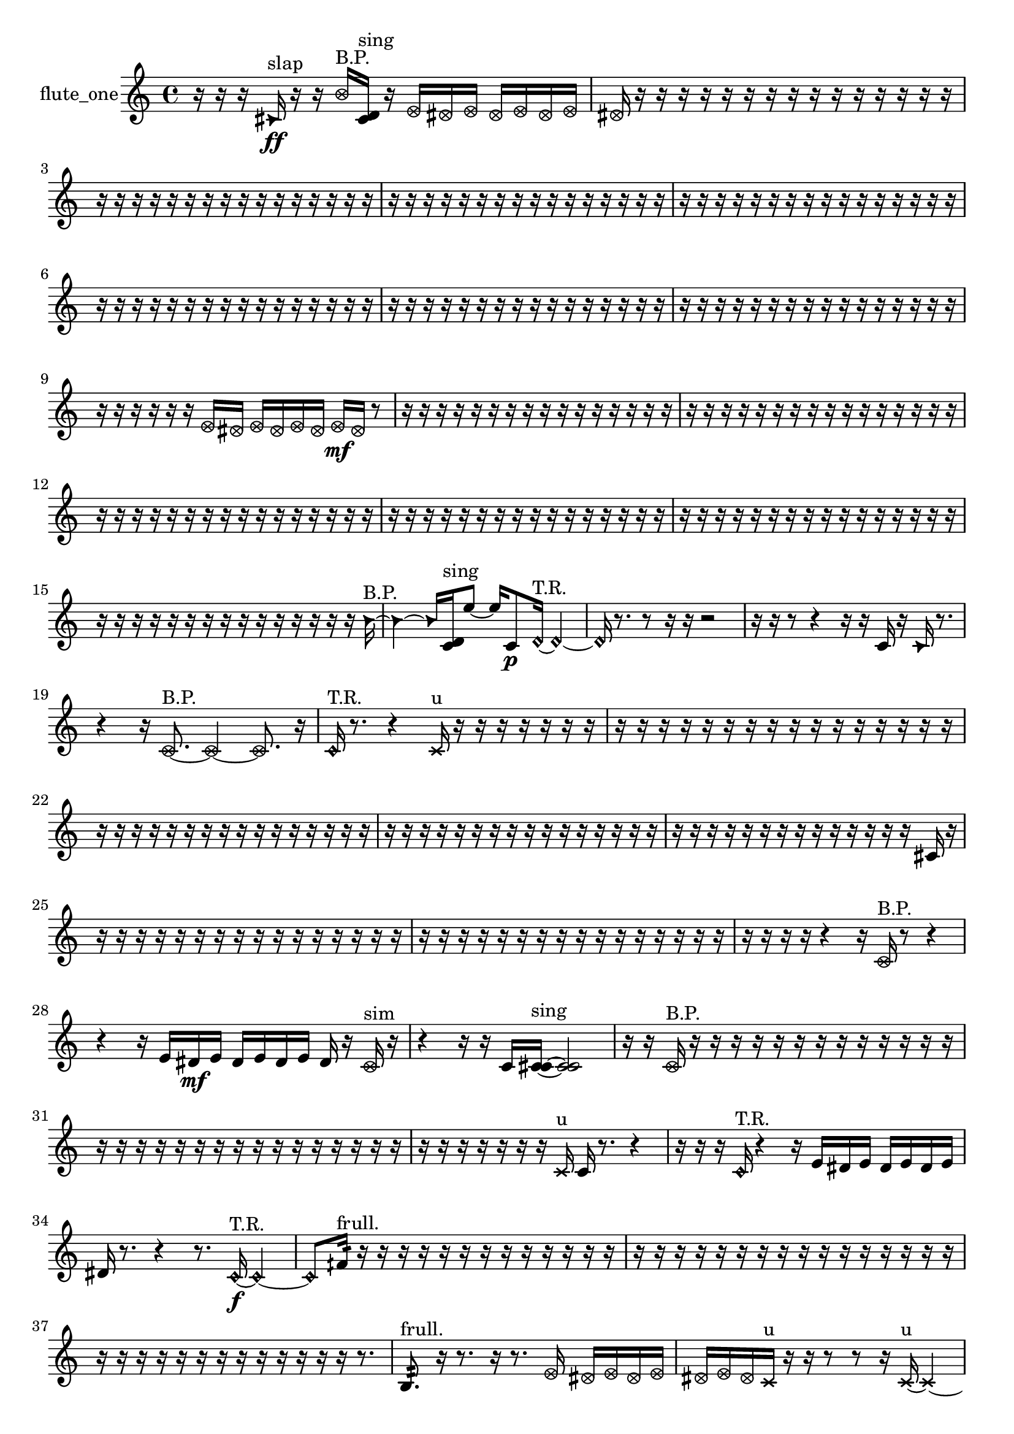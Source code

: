 % [notes] external for Pure Data
% development-version July 14, 2014 
% by Jaime E. Oliver La Rosa
% la.rosa@nyu.edu
% @ the Waverly Labs in NYU MUSIC FAS
% Open this file with Lilypond
% more information is available at lilypond.org
% Released under the GNU General Public License.

% HEADERS

glissandoSkipOn = {
  \override NoteColumn.glissando-skip = ##t
  \hide NoteHead
  \hide Accidental
  \hide Tie
  \override NoteHead.no-ledgers = ##t
}

glissandoSkipOff = {
  \revert NoteColumn.glissando-skip
  \undo \hide NoteHead
  \undo \hide Tie
  \undo \hide Accidental
  \revert NoteHead.no-ledgers
}
flute_one_part = {

  \time 4/4

  \clef treble 
  % ________________________________________bar 1 :
  r16  r16  r16  \once \override NoteHead.style = #'triangle cis'16\ff^\markup {slap } 
  r16  r16  \once \override NoteHead.style = #'xcircle b'16^\markup {B.P. }  <cis' d' >16^\markup {sing } 
  r16  \once \override NoteHead.style = #'xcircle e'16  \once \override NoteHead.style = #'xcircle dis'16  \once \override NoteHead.style = #'xcircle e'16 
  \once \override NoteHead.style = #'xcircle dis'16  \once \override NoteHead.style = #'xcircle e'16  \once \override NoteHead.style = #'xcircle dis'16  \once \override NoteHead.style = #'xcircle e'16  |
  % ________________________________________bar 2 :
  \once \override NoteHead.style = #'xcircle dis'16  r16  r16  r16 
  r16  r16  r16  r16 
  r16  r16  r16  r16 
  r16  r16  r16  r16  |
  % ________________________________________bar 3 :
  r16  r16  r16  r16 
  r16  r16  r16  r16 
  r16  r16  r16  r16 
  r16  r16  r16  r16  |
  % ________________________________________bar 4 :
  r16  r16  r16  r16 
  r16  r16  r16  r16 
  r16  r16  r16  r16 
  r16  r16  r16  r16  |
  % ________________________________________bar 5 :
  r16  r16  r16  r16 
  r16  r16  r16  r16 
  r16  r16  r16  r16 
  r16  r16  r16  r16  |
  % ________________________________________bar 6 :
  r16  r16  r16  r16 
  r16  r16  r16  r16 
  r16  r16  r16  r16 
  r16  r16  r16  r16  |
  % ________________________________________bar 7 :
  r16  r16  r16  r16 
  r16  r16  r16  r16 
  r16  r16  r16  r16 
  r16  r16  r16  r16  |
  % ________________________________________bar 8 :
  r16  r16  r16  r16 
  r16  r16  r16  r16 
  r16  r16  r16  r16 
  r16  r16  r16  r16  |
  % ________________________________________bar 9 :
  r16  r16  r16  r16 
  r16  r16  \once \override NoteHead.style = #'xcircle e'16  \once \override NoteHead.style = #'xcircle dis'16 
  \once \override NoteHead.style = #'xcircle e'16  \once \override NoteHead.style = #'xcircle dis'16  \once \override NoteHead.style = #'xcircle e'16  \once \override NoteHead.style = #'xcircle dis'16 
  \once \override NoteHead.style = #'xcircle e'16\mf  \once \override NoteHead.style = #'xcircle dis'16  r8  |
  % ________________________________________bar 10 :
  r16  r16  r16  r16 
  r16  r16  r16  r16 
  r16  r16  r16  r16 
  r16  r16  r16  r16  |
  % ________________________________________bar 11 :
  r16  r16  r16  r16 
  r16  r16  r16  r16 
  r16  r16  r16  r16 
  r16  r16  r16  r16  |
  % ________________________________________bar 12 :
  r16  r16  r16  r16 
  r16  r16  r16  r16 
  r16  r16  r16  r16 
  r16  r16  r16  r16  |
  % ________________________________________bar 13 :
  r16  r16  r16  r16 
  r16  r16  r16  r16 
  r16  r16  r16  r16 
  r16  r16  r16  r16  |
  % ________________________________________bar 14 :
  r16  r16  r16  r16 
  r16  r16  r16  r16 
  r16  r16  r16  r16 
  r16  r16  r16  r16  |
  % ________________________________________bar 15 :
  r16  r16  r16  r16 
  r16  r16  r16  r16 
  r16  r16  r16  r16 
  r16  r16  r16  \once \override NoteHead.style = #'triangle b'16~^\markup {B.P. }  |
  % ________________________________________bar 16 :
  \once \override NoteHead.style = #'triangle b'4~ 
  \once \override NoteHead.style = #'triangle b'16  <c' d' >16^\markup {sing }  e''8~ 
  e''16  c'8\p  \once \override NoteHead.style = #'harmonic d'16~^\markup {T.R. } 
  \once \override NoteHead.style = #'harmonic d'4~  |
  % ________________________________________bar 17 :
  \once \override NoteHead.style = #'harmonic d'16  r8. 
  r8  r16  r16 
  r2  |
  % ________________________________________bar 18 :
  r16  r16  r8 
  r4 
  r16  r16  c'16  r16 
  \once \override NoteHead.style = #'triangle c'16  r8.  |
  % ________________________________________bar 19 :
  r4 
  r16  \once \override NoteHead.style = #'xcircle c'8.~^\markup {B.P. } 
  \once \override NoteHead.style = #'xcircle c'4~ 
  \once \override NoteHead.style = #'xcircle c'8.  r16  |
  % ________________________________________bar 20 :
  \once \override NoteHead.style = #'harmonic c'16^\markup {T.R. }  r8. 
  r4 
  \xNote c'16^\markup {u }  r16  r16  r16 
  r16  r16  r16  r16  |
  % ________________________________________bar 21 :
  r16  r16  r16  r16 
  r16  r16  r16  r16 
  r16  r16  r16  r16 
  r16  r16  r16  r16  |
  % ________________________________________bar 22 :
  r16  r16  r16  r16 
  r16  r16  r16  r16 
  r16  r16  r16  r16 
  r16  r16  r16  r16  |
  % ________________________________________bar 23 :
  r16  r16  r16  r16 
  r16  r16  r16  r16 
  r16  r16  r16  r16 
  r16  r16  r16  r16  |
  % ________________________________________bar 24 :
  r16  r16  r16  r16 
  r16  r16  r16  r16 
  r16  r16  r16  r16 
  r16  r16  cis'16  r16  |
  % ________________________________________bar 25 :
  r16  r16  r16  r16 
  r16  r16  r16  r16 
  r16  r16  r16  r16 
  r16  r16  r16  r16  |
  % ________________________________________bar 26 :
  r16  r16  r16  r16 
  r16  r16  r16  r16 
  r16  r16  r16  r16 
  r16  r16  r16  r16  |
  % ________________________________________bar 27 :
  r16  r16  r16  r16 
  r4 
  r16  \once \override NoteHead.style = #'xcircle c'16^\markup {B.P. }  r8 
  r4  |
  % ________________________________________bar 28 :
  r4 
  r16  e'16  dis'16\mf  e'16 
  dis'16  e'16  dis'16  e'16 
  dis'16  r16  \once \override NoteHead.style = #'xcircle c'16^\markup {sim }  r16  |
  % ________________________________________bar 29 :
  r4 
  r16  r16  c'16  <c' cis' >16~^\markup {sing } 
  <c' cis' >2~  |
  % ________________________________________bar 30 :
  r16  r16  \once \override NoteHead.style = #'xcircle c'16^\markup {B.P. }  r16 
  r16  r16  r16  r16 
  r16  r16  r16  r16 
  r16  r16  r16  r16  |
  % ________________________________________bar 31 :
  r16  r16  r16  r16 
  r16  r16  r16  r16 
  r16  r16  r16  r16 
  r16  r16  r16  r16  |
  % ________________________________________bar 32 :
  r16  r16  r16  r16 
  r16  r16  r16  \xNote c'16^\markup {u } 
  c'16  r8. 
  r4  |
  % ________________________________________bar 33 :
  r16  r16  r16  \once \override NoteHead.style = #'harmonic c'16^\markup {T.R. } 
  r4 
  r16  e'16  dis'16  e'16 
  dis'16  e'16  dis'16  e'16  |
  % ________________________________________bar 34 :
  dis'16  r8. 
  r4 
  r8.  \once \override NoteHead.style = #'harmonic c'16~\f^\markup {T.R. } 
  \once \override NoteHead.style = #'harmonic c'4~  |
  % ________________________________________bar 35 :
  \once \override NoteHead.style = #'harmonic c'8  fih'16:32^\markup {frull. }  r16 
  r16  r16  r16  r16 
  r16  r16  r16  r16 
  r16  r16  r16  r16  |
  % ________________________________________bar 36 :
  r16  r16  r16  r16 
  r16  r16  r16  r16 
  r16  r16  r16  r16 
  r16  r16  r16  r16  |
  % ________________________________________bar 37 :
  r16  r16  r16  r16 
  r16  r16  r16  r16 
  r16  r16  r16  r16 
  r16  r8.  |
  % ________________________________________bar 38 :
  b8.:32^\markup {frull. }  r16 
  r8.  r16 
  r8.  \once \override NoteHead.style = #'xcircle e'16 
  \once \override NoteHead.style = #'xcircle dis'16  \once \override NoteHead.style = #'xcircle e'16  \once \override NoteHead.style = #'xcircle dis'16  \once \override NoteHead.style = #'xcircle e'16  |
  % ________________________________________bar 39 :
  \once \override NoteHead.style = #'xcircle dis'16  \once \override NoteHead.style = #'xcircle e'16  \once \override NoteHead.style = #'xcircle dis'16  \xNote c'16^\markup {u } 
  r16  r16  r8 
  r8  r16  \xNote c'16~^\markup {u } 
  \xNote c'4~  |
  % ________________________________________bar 40 :
  \xNote c'16  r8. 
  r8  b16:32\p^\markup {frull. }  r16 
  e'16  dis'16  e'16  dis'16 
  e'16  dis'16  e'16  dis'16  |
  % ________________________________________bar 41 :
  r8.  r16 
  r16  \once \override NoteHead.style = #'xcircle e'16  \once \override NoteHead.style = #'xcircle dis'16  \once \override NoteHead.style = #'xcircle e'16 
  \once \override NoteHead.style = #'xcircle dis'16  \once \override NoteHead.style = #'xcircle e'16  \once \override NoteHead.style = #'xcircle dis'16  \once \override NoteHead.style = #'xcircle e'16 
  \once \override NoteHead.style = #'xcircle dis'16  r8.  |
  % ________________________________________bar 42 :
  r4. 
  b8:32~^\markup {frull. } 
  b8.:32  r16 
  r16  r16  r16  r16  |
  % ________________________________________bar 43 :
  r16  r16  r16  \xNote c'16^\markup {i } 
  b16:32^\markup {frull. }  r8. 
  r4 
  r8.  c'16  |
  % ________________________________________bar 44 :
  r16  r16  r16  e'16 
  dis'16  e'16  dis'16  e'16 
  dis'16  e'16  dis'16  c'16~ 
  c'4~  |
  % ________________________________________bar 45 :
  c'8.  <c' cis' >16^\markup {sing } 
  r4. 
  \once \override NoteHead.style = #'xcircle c'8~^\markup {B.P. } 
  \once \override NoteHead.style = #'xcircle c'4~  |
  % ________________________________________bar 46 :
  \once \override NoteHead.style = #'xcircle c'8  r16  r16 
  r4 
  c'16  r16  b8:32~^\markup {frull. } 
  b8:32  b16:32^\markup {frull. }  r16  |
  % ________________________________________bar 47 :
  <c' cis' >4.^\markup {sing } 
  \once \override NoteHead.style = #'xcircle c'16^\markup {B.P. }  r16 
  r4 
  r8.  b16:32^\markup {frull. }  |
  % ________________________________________bar 48 :
  r16  r16  r16  r16 
  r16  r16  r16  r16 
  r16  r16  r16  r16 
  r16  r16  r16  r16  |
  % ________________________________________bar 49 :
  r16  \once \override NoteHead.style = #'xcircle e'16\f  \once \override NoteHead.style = #'xcircle dis'16  \once \override NoteHead.style = #'xcircle e'16 
  \once \override NoteHead.style = #'xcircle dis'16  \once \override NoteHead.style = #'xcircle e'16  \once \override NoteHead.style = #'xcircle dis'16  \once \override NoteHead.style = #'xcircle e'16 
  \once \override NoteHead.style = #'xcircle dis'16  r16  <c' cis' >8~^\markup {sing } 
  <c' cis' >4~  |
  % ________________________________________bar 50 :
  <c' cis' >8.  \once \override NoteHead.style = #'xcircle e'16 
  \once \override NoteHead.style = #'xcircle dis'16  \once \override NoteHead.style = #'xcircle e'16  \once \override NoteHead.style = #'xcircle dis'16  \once \override NoteHead.style = #'xcircle e'16 
  \once \override NoteHead.style = #'xcircle dis'16  \once \override NoteHead.style = #'xcircle e'16  \once \override NoteHead.style = #'xcircle dis'16  r16 
  b16:32^\markup {frull. }  b8.:32~^\markup {frull. }  |
  % ________________________________________bar 51 :
  b4:32 
  r16  r16  r16  e'16 
  dis'16  e'16  dis'16  e'16 
  dis'16  e'16  dis'16  r16  |
  % ________________________________________bar 52 :
  r4. 
  r16  <cis' d' >16~^\markup {sing } 
  <cis' d' >16  r8. 
  r16  <cis' d' >16^\markup {sing }  r16  r16  |
  % ________________________________________bar 53 :
  r16  r16  cis'16  \once \override NoteHead.style = #'harmonic cis'16~^\markup {T.R. } 
  \once \override NoteHead.style = #'harmonic cis'4~ 
  \once \override NoteHead.style = #'harmonic cis'16  <cis' d' >16^\markup {sing }  r16  \once \override NoteHead.style = #'xcircle cis'16^\markup {B.P. } 
  \once \override NoteHead.style = #'xcircle e'16  \once \override NoteHead.style = #'xcircle dis'16  \once \override NoteHead.style = #'xcircle e'16  \once \override NoteHead.style = #'xcircle dis'16  |
  % ________________________________________bar 54 :
  \once \override NoteHead.style = #'xcircle e'16  \once \override NoteHead.style = #'xcircle dis'16  \once \override NoteHead.style = #'xcircle e'16  \once \override NoteHead.style = #'xcircle dis'16 
  r16  \once \override NoteHead.style = #'harmonic cis'8.~^\markup {B.P. } 
  \once \override NoteHead.style = #'harmonic cis'8.  cis'16 
  r16  r8.  |
  % ________________________________________bar 55 :
  r4 
  r16  r16  r8 
  r16  r8. 
  r8.  r16  |
  % ________________________________________bar 56 :
  r2 
  r8  r8 
  r8  r16  r16  |
  % ________________________________________bar 57 :
  r16  r16  r16  r16 
  r16  r16  r16  r16 
  r16  r16  r16  r16 
  r16  r16  r16  r16  |
  % ________________________________________bar 58 :
  r16  r16  r16  r16 
  r16  r16  r16  r16 
  r16  r16  r16  r16 
  r16  r16  r16  r16  |
  % ________________________________________bar 59 :
  r16  r16  r16  r16 
  r16  r16  r16  r16 
  r16  r16  r16  r16 
  r16  r16  r16  r16  |
  % ________________________________________bar 60 :
  r16  r16  r16  r16 
  r16  r16  r16  r16 
  r16  r16  r16  r16 
  r16  r16  r16  r16  |
  % ________________________________________bar 61 :
  r16  r16  r16  r16 
  c'4.\mf 
  r16  r16 
  r16  r8.  |
  % ________________________________________bar 62 :
  r8.  r16 
  \xNote c'16^\markup {u }  r16  r8 
  r4 
  r8.  r16  |
  % ________________________________________bar 63 :
  \xNote c'4^\markup {o } 
  r16  \xNote c'16^\markup {a }  \once \override NoteHead.style = #'harmonic c'16^\markup {T.R. }  r16 
  r4. 
  r16  r16  |
  % ________________________________________bar 64 :
  r8.  r16 
  r16  r8. 
  r4 
  r16  c'8.~  |
  % ________________________________________bar 65 :
  c'8  r16  r16 
  r4 
  r8.  r16 
  r4  |
  % ________________________________________bar 66 :
  r8.  r16 
  \once \override NoteHead.style = #'triangle c'16^\markup {slap }  r8. 
  r4 
  \xNote c'4^\markup {i }  |
  % ________________________________________bar 67 :
  \once \override NoteHead.style = #'triangle c'16^\markup {slap }  r16  r16  \once \override NoteHead.style = #'xcircle c'16~^\markup {B.P. } 
  \once \override NoteHead.style = #'xcircle c'8  r16  r16 
  r16  r16  r16  r16 
  r16  r16  r16  r16  |
  % ________________________________________bar 68 :
  r16  r16  r16  r16 
  r16  r16  r16  r16 
  r16  r16  r16  r16 
  r16  r16  r16  r16  |
  % ________________________________________bar 69 :
  r16  r16  r16  r16 
  r16  r16  r16  r16 
  r16  r16  r16  r16 
  r16  r16  r16  r16  |
  % ________________________________________bar 70 :
  r16  r16  r16  r16 
  r16  r16  r16  r16 
  r16  r16  r16  r16 
  r16  r16  r16  r16  |
  % ________________________________________bar 71 :
  r16  r16  r16  r16 
  r16  r16  r16  r16 
  r16  r16  r16  r16 
  r16  r16  r16  r16  |
  % ________________________________________bar 72 :
  r16  r16  r16  r16 
  r16  r16  r16  r16 
  r16  r16  r16  r16 
  r16  r16  r16  r16  |
  % ________________________________________bar 73 :
  r16  r16  r16  r16 
  r16  r16  r16  r16 
  r16  r16  r16  r16 
  r16  r16  r16  r16  |
  % ________________________________________bar 74 :
  r16  r16  r16  r16 
  r16  r16  r16  r16 
  r16  r16  r16  r16 
  r16  r16  r16  r16  |
  % ________________________________________bar 75 :
  r16  r16  r16  r16 
  r16  r16  r16  r16 
  r16  r16  r16  r16 
  r16  r16  r16  r16  |
  % ________________________________________bar 76 :
  r16  r16  r16  r16 
  r16  r16  r16  r16 
  r16  c'16  r16  r16 
  r16  r16  r8  |
  % ________________________________________bar 77 :
  r4. 
  r16  r16 
  r16  r16  r8 
  \xNote c'16^\markup {a }  \xNote c'8.~^\markup {sh }  |
  % ________________________________________bar 78 :
  \xNote c'4.~ 
  \xNote c'16  r16 
  r16  r16  r16  r16 
  r16  r16  r8  |
  % ________________________________________bar 79 :
  r16  r16  r8 
  r8  \once \override NoteHead.style = #'xcircle c'16^\markup {B.P. }  r16 
  \once \override NoteHead.style = #'harmonic c'16^\markup {T.R. }  r16  r8 
  r4  |
  % ________________________________________bar 80 :
  r8  \once \override NoteHead.style = #'harmonic c'16^\markup {T.R. }  c'16 
  r16  r16  r16  r16 
  r16  r16  r16  r16 
  r16  r16  r16  r16  |
  % ________________________________________bar 81 :
  r16  r16  r16  r16 
  r16  r16  r16  r16 
  r16  r16  r16  r16 
  r16  r16  r16  r16  |
  % ________________________________________bar 82 :
  r16  r16  r16  r16 
  r16  r16  r16  r16 
  r16  r16  r16  r16 
  r16  r16  r16  r16  |
  % ________________________________________bar 83 :
  r16  r16  r16  r16 
  r16  r16  r16  r16 
  r16  r16  r16  r16 
  r16  r16  r16  r16  |
  % ________________________________________bar 84 :
  r16  r16  r16  r16 
  r16  r16  r16  r16 
  r16  \xNote c'8.^\markup {u } 
  r16  r8.  |
  % ________________________________________bar 85 :
  r4 
  r16  r8. 
  r4 
  \once \override NoteHead.style = #'xcircle c'16^\markup {B.P. }  r16  r16  \once \override NoteHead.style = #'harmonic c'16~^\markup {B.P. }  |
  % ________________________________________bar 86 :
  \once \override NoteHead.style = #'harmonic c'4~ 
  \once \override NoteHead.style = #'harmonic c'16  r8. 
  r4 
  r16  r8.  |
  % ________________________________________bar 87 :
  r16  r16  r8 
  r2 
  r16  r16  r8  |
  % ________________________________________bar 88 :
  r4. 
  r16  r16 
  r16  r16  r16  r16 
  r16  r16  r16  r16  |
  % ________________________________________bar 89 :
  r16  r16  r16  r16 
  r16  r16  r16  r16 
  r16  r16  r16  r16 
  r16  r16  r16  r16  |
  % ________________________________________bar 90 :
  r16  r16  r16  r16 
  r16  r16  r16  r16 
  r16  r16  r16  r16 
  r16  r16  r16  r16  |
  % ________________________________________bar 91 :
  r16  r16  r16  r16 
  r16 
}

\score {
  \new Staff \with { instrumentName = "flute_one" } {
    \new Voice {
      \flute_one_part
    }
  }
  \layout {
    \mergeDifferentlyHeadedOn
    \mergeDifferentlyDottedOn
    \set harmonicDots = ##t
    \override Glissando.thickness = #4
    \set Staff.pedalSustainStyle = #'mixed
    \override TextSpanner.bound-padding = #1.0
    \override TextSpanner.bound-details.right.padding = #1.3
    \override TextSpanner.bound-details.right.stencil-align-dir-y = #CENTER
    \override TextSpanner.bound-details.left.stencil-align-dir-y = #CENTER
    \override TextSpanner.bound-details.right-broken.text = ##f
    \override TextSpanner.bound-details.left-broken.text = ##f
    \override Glissando.minimum-length = #4
    \override Glissando.springs-and-rods = #ly:spanner::set-spacing-rods
    \override Glissando.breakable = ##t
    \override Glissando.after-line-breaking = ##t
    \set baseMoment = #(ly:make-moment 1/8)
    \set beatStructure = 2,2,2,2
    #(set-default-paper-size "a4")
  }
  \midi { }
}

\version "2.19.49"
% notes Pd External version testing 
